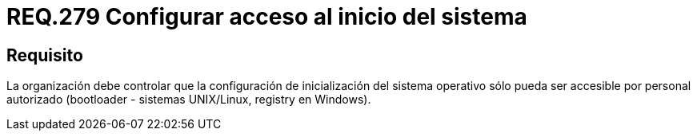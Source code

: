 :slug: rules/279/
:category: rules
:description: En el presente documento se detallan los requerimientos de seguridad relacionados al inicio seguro de todo sistema operativo. Por lo tanto, dicha organización debe permitir el arranque a dicho sistema, únicamente se lleve a cabo por usuarios autorizados.
:keywords: Organización, Arranque, Sistema Operativo, Bootloader, Seguridad, Personal.
:rules: yes

= REQ.279 Configurar acceso al inicio del sistema

== Requisito

La organización debe controlar
que la configuración de inicialización del sistema operativo
sólo pueda ser accesible por personal autorizado
(+bootloader+ - sistemas +UNIX/Linux+, +registry+ en +Windows+).
